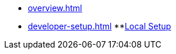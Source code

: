 * xref:overview.adoc[]
* xref:developer-setup.adoc[]
**xref:module-one:pages/inji-wallet/inji-mobile/build-and-deployment/local-setup.adoc[Local Setup]
